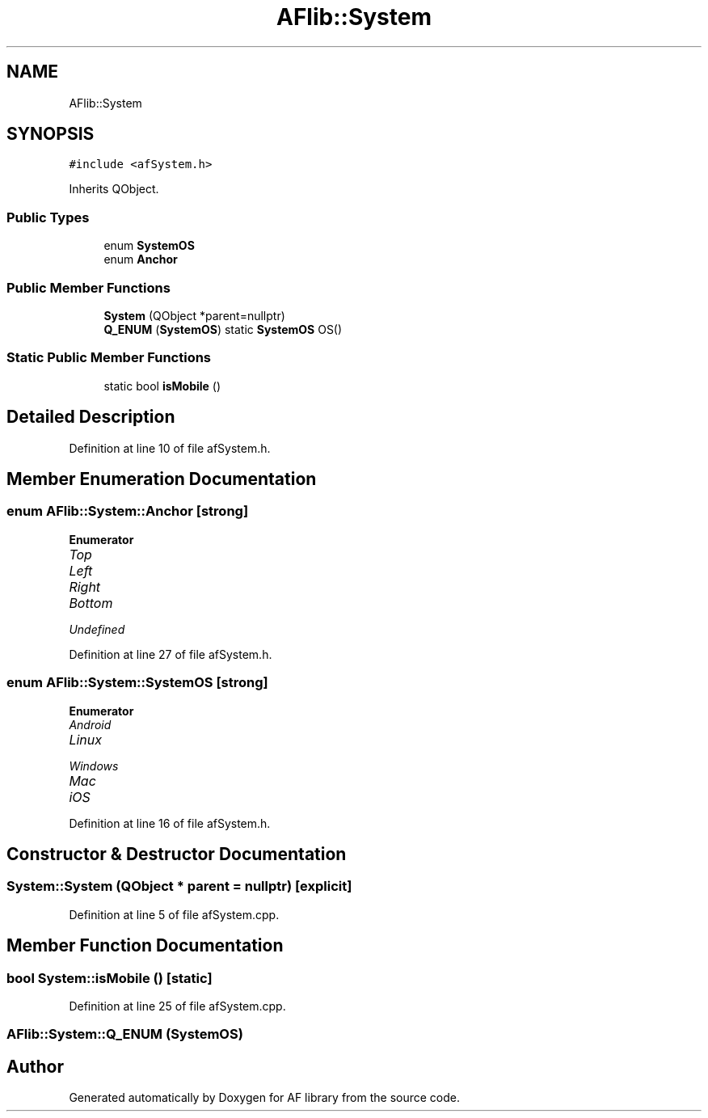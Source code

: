 .TH "AFlib::System" 3 "Fri Mar 26 2021" "AF library" \" -*- nroff -*-
.ad l
.nh
.SH NAME
AFlib::System
.SH SYNOPSIS
.br
.PP
.PP
\fC#include <afSystem\&.h>\fP
.PP
Inherits QObject\&.
.SS "Public Types"

.in +1c
.ti -1c
.RI "enum \fBSystemOS\fP "
.br
.ti -1c
.RI "enum \fBAnchor\fP "
.br
.in -1c
.SS "Public Member Functions"

.in +1c
.ti -1c
.RI "\fBSystem\fP (QObject *parent=nullptr)"
.br
.ti -1c
.RI "\fBQ_ENUM\fP (\fBSystemOS\fP) static \fBSystemOS\fP OS()"
.br
.in -1c
.SS "Static Public Member Functions"

.in +1c
.ti -1c
.RI "static bool \fBisMobile\fP ()"
.br
.in -1c
.SH "Detailed Description"
.PP 
Definition at line 10 of file afSystem\&.h\&.
.SH "Member Enumeration Documentation"
.PP 
.SS "enum \fBAFlib::System::Anchor\fP\fC [strong]\fP"

.PP
\fBEnumerator\fP
.in +1c
.TP
\fB\fITop \fP\fP
.TP
\fB\fILeft \fP\fP
.TP
\fB\fIRight \fP\fP
.TP
\fB\fIBottom \fP\fP
.TP
\fB\fIUndefined \fP\fP
.PP
Definition at line 27 of file afSystem\&.h\&.
.SS "enum \fBAFlib::System::SystemOS\fP\fC [strong]\fP"

.PP
\fBEnumerator\fP
.in +1c
.TP
\fB\fIAndroid \fP\fP
.TP
\fB\fILinux \fP\fP
.TP
\fB\fIWindows \fP\fP
.TP
\fB\fIMac \fP\fP
.TP
\fB\fIiOS \fP\fP
.PP
Definition at line 16 of file afSystem\&.h\&.
.SH "Constructor & Destructor Documentation"
.PP 
.SS "System::System (QObject * parent = \fCnullptr\fP)\fC [explicit]\fP"

.PP
Definition at line 5 of file afSystem\&.cpp\&.
.SH "Member Function Documentation"
.PP 
.SS "bool System::isMobile ()\fC [static]\fP"

.PP
Definition at line 25 of file afSystem\&.cpp\&.
.SS "AFlib::System::Q_ENUM (\fBSystemOS\fP)"


.SH "Author"
.PP 
Generated automatically by Doxygen for AF library from the source code\&.
